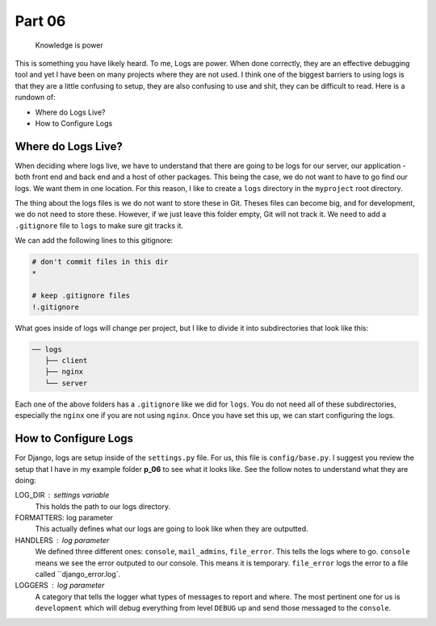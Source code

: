 *******
Part 06
*******

.. epigraph::

   Knowledge is power

This is something you have likely heard.  To me, Logs are power.  When done correctly, they are an effective debugging tool and yet I have been on many projects where they are not used.  I think one of the biggest barriers to using logs is that they are a little confusing to setup, they are also confusing to use and shit, they can be difficult to read.  Here is a rundown of:

* Where do Logs Live?
* How to Configure Logs


Where do Logs Live?
-------------------

When deciding where logs live, we have to understand that there are going to be logs for our server, our application - both front end and back end and a host of other packages.  This being the case, we do not want to have to go find our logs.  We want them in one location.  For this reason, I like to create a ``logs`` directory in the ``myproject`` root directory.

The thing about the logs files is we do not want to store these in Git.  Theses files can become big, and for development, we do not need to store these.  However, if we just leave this folder empty, Git will not track it.  We need to add a ``.gitignore`` file to ``logs`` to make sure git tracks it.

We can add the following lines to this gitignore:

.. code-block:: bash

    # don't commit files in this dir
    *

    # keep .gitignore files
    !.gitignore

What goes inside of logs will change per project, but I like to divide it into subdirectories that look like this:

.. code-block:: bash

     ── logs
        ├── client
        ├── nginx
        └── server

Each one of the above folders has a ``.gitignore`` like we did for ``logs``.  You do not need all of these subdirectories, especially the ``nginx`` one if you are not using ``nginx``. Once you have set this up, we can start configuring the logs.


How to Configure Logs
---------------------

For Django, logs are setup inside of the ``settings.py`` file.  For us, this file is ``config/base.py``.  I suggest you review the setup that I have in my example folder **p_06** to see what it looks like.  See the follow notes to understand what they are doing:

LOG_DIR : settings variable
    This holds the path to our logs directory.

FORMATTERS: log parameter
    This actually defines what our logs are going to look like when they are outputted.

HANDLERS : log parameter
    We defined three different ones:  ``console``, ``mail_admins``, ``file_error``.  This tells the logs where to go.  ``console`` means we see the error outputed to our console. This means it is temporary.  ``file_error`` logs the error to a file called ``django_error.log`.

LOGGERS : log parameter
     A category that tells the logger what types of messages to report and where.  The most pertinent one for us is ``development`` which will debug everything from level ``DEBUG`` up and send those messaged to the ``console``.




